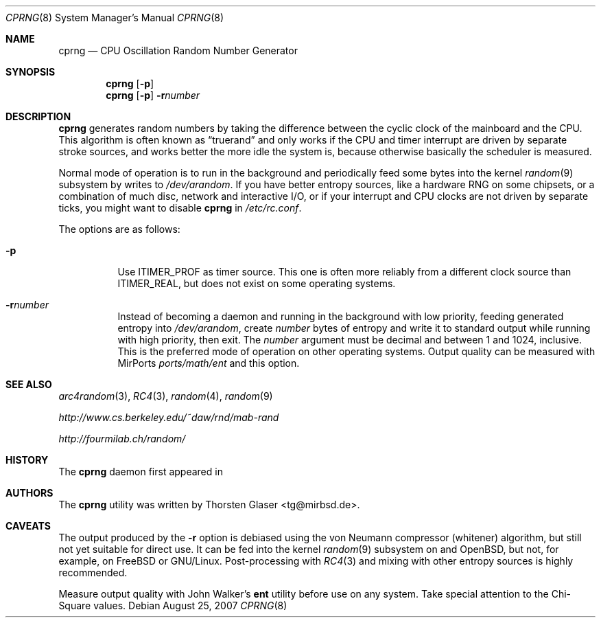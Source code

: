 .\" $MirOS: src/libexec/cprng/cprng.8,v 1.1 2007/08/25 10:53:10 tg Exp $
.\"-
.\" Copyright (c) 2007
.\"	Thorsten Glaser <tg@mirbsd.de>
.\"
.\" Provided that these terms and disclaimer and all copyright notices
.\" are retained or reproduced in an accompanying document, permission
.\" is granted to deal in this work without restriction, including un-
.\" limited rights to use, publicly perform, distribute, sell, modify,
.\" merge, give away, or sublicence.
.\"
.\" This work is provided "AS IS" and WITHOUT WARRANTY of any kind, to
.\" the utmost extent permitted by applicable law, neither express nor
.\" implied; without malicious intent or gross negligence. In no event
.\" may a licensor, author or contributor be held liable for indirect,
.\" direct, other damage, loss, or other issues arising in any way out
.\" of dealing in the work, even if advised of the possibility of such
.\" damage or existence of a defect, except proven that it results out
.\" of said person's immediate fault when using the work as intended.
.\"-
.Dd $Mdocdate: August 25 2007 $
.Dt CPRNG 8
.Os
.Sh NAME
.Nm cprng
.Nd CPU Oscillation Random Number Generator
.Sh SYNOPSIS
.Nm
.Op Fl p
.Nm
.Op Fl p
.Fl r Ns Ar number
.Sh DESCRIPTION
.Nm
generates random numbers by taking the difference between the
cyclic clock of the mainboard and the CPU.
This algorithm is often known as
.Dq truerand
and only works if the CPU and timer interrupt are driven by
separate stroke sources, and works better the more idle
the system is, because otherwise basically the scheduler
is measured.
.Pp
Normal mode of operation is to run in the background and
periodically feed some bytes into the kernel
.Xr random 9
subsystem by writes to
.Pa /dev/arandom .
If you have better entropy sources, like a hardware RNG
on some chipsets, or a combination of much disc, network
and interactive I/O, or if your interrupt and CPU clocks
are not driven by separate ticks, you might want to disable
.Nm
in
.Pa /etc/rc.conf .
.Pp
The options are as follows:
.Bl -tag -width Ds
.It Fl p
Use
.Dv ITIMER_PROF
as timer source.
This one is often more reliably from a different clock source than
.Dv ITIMER_REAL ,
but does not exist on some operating systems.
.It Fl r Ns Ar number
Instead of becoming a daemon and running in the background with low
priority, feeding generated entropy into
.Pa /dev/arandom ,
create
.Ar number
bytes of entropy and write it to standard output while running with
high priority, then exit.
The
.Ar number
argument must be decimal and between 1 and 1024, inclusive.
This is the preferred mode of operation on other operating systems.
Output quality can be measured with MirPorts
.Pa ports/math/ent
and this option.
.El
.Sh SEE ALSO
.Xr arc4random 3 ,
.Xr RC4 3 ,
.Xr random 4 ,
.Xr random 9
.Pp
.Pa http://www.cs.berkeley.edu/~daw/rnd/mab-rand
.Pp
.Pa http://fourmilab.ch/random/
.Sh HISTORY
The
.Nm
daemon first appeared in
.Mx 10 .
.Sh AUTHORS
The
.Nm
utility was written by
.An Thorsten Glaser Aq tg@mirbsd.de .
.Sh CAVEATS
The output produced by the
.Fl r
option is debiased using the von Neumann compressor (whitener) algorithm,
but still not yet suitable for direct use.
It can be fed into the kernel
.Xr random 9
subsystem on
.Mx
and
.Ox ,
but not, for example, on
.Fx
or
.Tn GNU/Linux .
Post-processing with
.Xr RC4 3
and mixing with other entropy sources is highly recommended.
.Pp
Measure output quality with John Walker's
.Nm ent
utility before use on any system.
Take special attention to the Chi-Square values.
